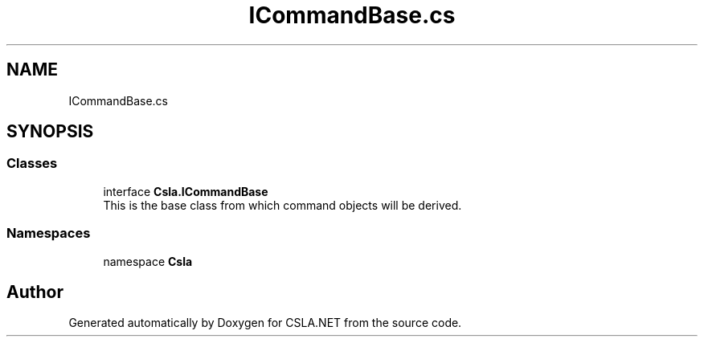 .TH "ICommandBase.cs" 3 "Thu Jul 22 2021" "Version 5.4.2" "CSLA.NET" \" -*- nroff -*-
.ad l
.nh
.SH NAME
ICommandBase.cs
.SH SYNOPSIS
.br
.PP
.SS "Classes"

.in +1c
.ti -1c
.RI "interface \fBCsla\&.ICommandBase\fP"
.br
.RI "This is the base class from which command objects will be derived\&. "
.in -1c
.SS "Namespaces"

.in +1c
.ti -1c
.RI "namespace \fBCsla\fP"
.br
.in -1c
.SH "Author"
.PP 
Generated automatically by Doxygen for CSLA\&.NET from the source code\&.
